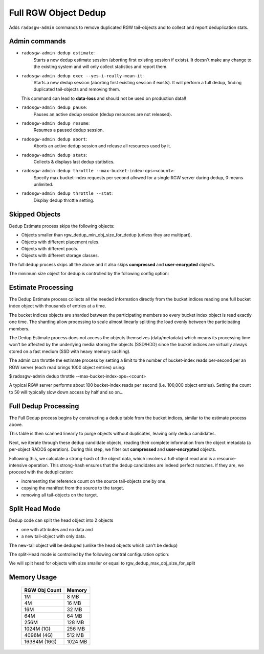 =====================
Full RGW Object Dedup
=====================
Adds ``radosgw-admin`` commands to remove duplicated RGW tail-objects and to collect and report deduplication stats.

**************
Admin commands
**************
- ``radosgw-admin dedup estimate``:
   Starts a new dedup estimate session (aborting first existing session if exists).
   It doesn't make any change to the existing system and will only collect statistics and report them.
- ``radosgw-admin dedup exec --yes-i-really-mean-it``:
   Starts a new dedup session (aborting first existing session if exists).
   It will perform a full dedup, finding duplicated tail-objects and removing them.

  This command can lead to **data-loss** and should not be used on production data!!
- ``radosgw-admin dedup pause``:
   Pauses an active dedup session (dedup resources are not released).
- ``radosgw-admin dedup resume``:
   Resumes a paused dedup session.
- ``radosgw-admin dedup abort``:
   Aborts an active dedup session and release all resources used by it.
- ``radosgw-admin dedup stats``:
   Collects & displays last dedup statistics.
- ``radosgw-admin dedup throttle --max-bucket-index-ops=<count>``:
   Specify max bucket-index requests per second allowed for a single RGW server during dedup, 0 means unlimited.
- ``radosgw-admin dedup throttle --stat``:
   Display dedup throttle setting.

***************
Skipped Objects
***************
Dedup Estimate process skips the following objects:

- Objects smaller than rgw_dedup_min_obj_size_for_dedup (unless they are multipart).
- Objects with different placement rules.
- Objects with different pools.
- Objects with different storage classes.

The full dedup process skips all the above and it also skips **compressed** and **user-encrypted** objects.

The minimum size object for dedup is controlled by the following config option:

.. confval:: rgw_dedup_min_obj_size_for_dedup

*******************
Estimate Processing
*******************
The Dedup Estimate process collects all the needed information directly from
the bucket indices reading one full bucket index object with thousands of
entries at a time.

The bucket indices objects are sharded between the participating
members so every bucket index object is read exactly one time.
The sharding allow processing to scale almost linearly splitting the
load evenly between the participating members.

The Dedup Estimate process does not access the objects themselves
(data/metadata) which means its processing time won't be affected by
the underlying media storing the objects (SSD/HDD) since the bucket indices are
virtually always stored on a fast medium (SSD with heavy memory
caching).

The admin can throttle the estimate process by setting a limit to the number of
bucket-index reads per-second per an RGW server (each read brings 1000 object entries) using:

$ radosgw-admin dedup throttle --max-bucket-index-ops=<count>

A typical RGW server performs about 100 bucket-index reads per second (i.e. 100,000 object entries).
Setting the count to 50 will typically slow down access by half and so on...

*********************
Full Dedup Processing
*********************
The Full Dedup process begins by constructing a dedup table from the bucket indices, similar to the estimate process above.

This table is then scanned linearly to purge objects without duplicates, leaving only dedup candidates.

Next, we iterate through these dedup candidate objects, reading their complete information from the object metadata (a per-object RADOS operation).
During this step, we filter out **compressed** and **user-encrypted** objects.

Following this, we calculate a strong-hash of the object data, which involves a full-object read and is a resource-intensive operation.
This strong-hash ensures that the dedup candidates are indeed perfect matches.
If they are, we proceed with the deduplication:

- incrementing the reference count on the source tail-objects one by one.
- copying the manifest from the source to the target.
- removing all tail-objects on the target.

***************
Split Head Mode
***************
Dedup code can split the head object into 2 objects

- one with attributes and no data and
- a new tail-object with only data.

The new-tail object will be deduped (unlike the head objects which can't be dedup)

The split-Head mode is controlled by the following central configuration option:

.. confval:: rgw_dedup_max_obj_size_for_split

We will split head for objects with size smaller or equal to rgw_dedup_max_obj_size_for_split

************
Memory Usage
************
 +---------------+----------+
 | RGW Obj Count |  Memory  |
 +===============+==========+
 | 1M            | 8 MB     |
 +---------------+----------+
 | 4M            | 16 MB    |
 +---------------+----------+
 | 16M           | 32 MB    |
 +---------------+----------+
 | 64M           | 64 MB    |
 +---------------+----------+
 | 256M          | 128 MB   |
 +---------------+----------+
 | 1024M (1G)    | 256 MB   |
 +---------------+----------+
 | 4096M (4G)    | 512 MB   |
 +---------------+----------+
 | 16384M (16G)  | 1024 MB  |
 +---------------+----------+
